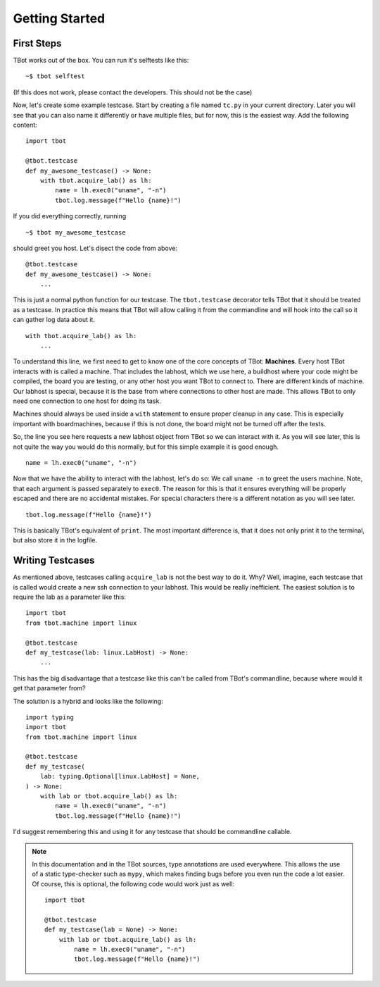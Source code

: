 .. highlight:: guess
   :linenothreshold: 3

Getting Started
===============

First Steps
-----------
TBot works out of the box. You can run it's selftests like this::

    ~$ tbot selftest

(If this does not work, please contact the developers. This should not be the case)

Now, let's create some example testcase. Start by creating a file named ``tc.py`` in
your current directory. Later you will see that you can also name it differently or
have multiple files, but for now, this is the easiest way. Add the following content::

    import tbot

    @tbot.testcase
    def my_awesome_testcase() -> None:
        with tbot.acquire_lab() as lh:
            name = lh.exec0("uname", "-n")
            tbot.log.message(f"Hello {name}!")

If you did everything correctly, running

::

    ~$ tbot my_awesome_testcase


.. highlight:: python
   :linenothreshold: 3

should greet you host. Let's disect the code from above::

    @tbot.testcase
    def my_awesome_testcase() -> None:
        ...

This is just a normal python function for our testcase. The ``tbot.testcase``
decorator tells TBot that it should be treated as a testcase. In practice this
means that TBot will allow calling it from the commandline and will hook into
the call so it can gather log data about it.

::

    with tbot.acquire_lab() as lh:
        ...

To understand this line, we first need to get to know one of the core concepts of TBot:
**Machines**. Every host TBot interacts with is called a machine. That includes the labhost,
which we use here, a buildhost where your code might be compiled, the board you are testing,
or any other host you want TBot to connect to. There are different kinds of machine. Our
labhost is special, because it is the base from where connections to other host are made.
This allows TBot to only need one connection to one host for doing its task.

Machines should always be used inside a ``with`` statement to ensure proper cleanup in any
case. This is especially important with boardmachines, because if this is not done, the board
might not be turned off after the tests.

So, the line you see here requests a new labhost object from TBot so we can interact with it.
As you will see later, this is not quite the way you would do this normally, but for this simple
example it is good enough.

::

    name = lh.exec0("uname", "-n")

Now that we have the ability to interact with the labhost, let's do so: We call ``uname -n`` to
greet the users machine. Note, that each argument is passed separately to ``exec0``. The reason
for this is that it ensures everything will be properly escaped and there are no accidental mistakes.
For special characters there is a different notation as you will see later.

::

    tbot.log.message(f"Hello {name}!")

This is basically TBot's equivalent of ``print``. The most important difference is, that it does not
only print it to the terminal, but also store it in the logfile.

.. todo::
    Verbosity

Writing Testcases
-----------------
As mentioned above, testcases calling ``acquire_lab`` is not the best way to do it. Why? Well, imagine,
each testcase that is called would create a new ssh connection to your labhost. This would be really
inefficient. The easiest solution is to require the lab as a parameter like this::

    import tbot
    from tbot.machine import linux

    @tbot.testcase
    def my_testcase(lab: linux.LabHost) -> None:
        ...

This has the big disadvantage that a testcase like this can't be called from TBot's commandline, because
where would it get that parameter from?

The solution is a hybrid and looks like the following::

    import typing
    import tbot
    from tbot.machine import linux

    @tbot.testcase
    def my_testcase(
        lab: typing.Optional[linux.LabHost] = None,
    ) -> None:
        with lab or tbot.acquire_lab() as lh:
            name = lh.exec0("uname", "-n")
            tbot.log.message(f"Hello {name}!")

I'd suggest remembering this and using it for any testcase that should be commandline callable.

.. note::
    In this documentation and in the TBot sources, type annotations are used everywhere. This allows
    the use of a static type-checker such as ``mypy``, which makes finding bugs before you even run
    the code a lot easier. Of course, this is optional, the following code would work just as well::


        import tbot

        @tbot.testcase
        def my_testcase(lab = None) -> None:
            with lab or tbot.acquire_lab() as lh:
                name = lh.exec0("uname", "-n")
                tbot.log.message(f"Hello {name}!")
